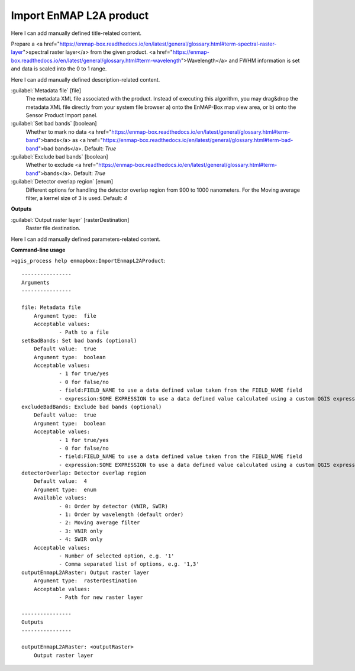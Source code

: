 ..
  ## AUTOGENERATED START TITLE

.. _Import EnMAP L2A product:

Import EnMAP L2A product
************************


..
  ## AUTOGENERATED END TITLE

Here I can add manually defined title-related content.

..
  ## AUTOGENERATED START DESCRIPTION

Prepare a <a href="https://enmap-box.readthedocs.io/en/latest/general/glossary.html#term-spectral-raster-layer">spectral raster layer</a> from the given product. <a href="https://enmap-box.readthedocs.io/en/latest/general/glossary.html#term-wavelength">Wavelength</a> and FWHM information is set and data is scaled into the 0 to 1 range.

..
  ## AUTOGENERATED END DESCRIPTION

Here I can add manually defined description-related content.

..
  ## AUTOGENERATED START PARAMETERS


:guilabel:`Metadata file` [file]
    The metadata XML file associated with the product.
    Instead of executing this algorithm, you may drag&drop the metadata XML file directly from your system file browser a) onto the EnMAP-Box map view area, or b) onto the Sensor Product Import panel.

:guilabel:`Set bad bands` [boolean]
    Whether to mark no data <a href="https://enmap-box.readthedocs.io/en/latest/general/glossary.html#term-band">bands</a> as <a href="https://enmap-box.readthedocs.io/en/latest/general/glossary.html#term-bad-band">bad bands</a>.
    Default: *True*


:guilabel:`Exclude bad bands` [boolean]
    Whether to exclude <a href="https://enmap-box.readthedocs.io/en/latest/general/glossary.html#term-band">bands</a>.
    Default: *True*


:guilabel:`Detector overlap region` [enum]
    Different options for handling the detector overlap region from 900 to 1000 nanometers. For the Moving average filter, a kernel size of 3 is used.
    Default: *4*

**Outputs**


:guilabel:`Output raster layer` [rasterDestination]
    Raster file destination.


..
  ## AUTOGENERATED END PARAMETERS

Here I can add manually defined parameters-related content.

..
  ## AUTOGENERATED START COMMAND USAGE

**Command-line usage**

``>qgis_process help enmapbox:ImportEnmapL2AProduct``::

    ----------------
    Arguments
    ----------------
    
    file: Metadata file
    	Argument type:	file
    	Acceptable values:
    		- Path to a file
    setBadBands: Set bad bands (optional)
    	Default value:	true
    	Argument type:	boolean
    	Acceptable values:
    		- 1 for true/yes
    		- 0 for false/no
    		- field:FIELD_NAME to use a data defined value taken from the FIELD_NAME field
    		- expression:SOME EXPRESSION to use a data defined value calculated using a custom QGIS expression
    excludeBadBands: Exclude bad bands (optional)
    	Default value:	true
    	Argument type:	boolean
    	Acceptable values:
    		- 1 for true/yes
    		- 0 for false/no
    		- field:FIELD_NAME to use a data defined value taken from the FIELD_NAME field
    		- expression:SOME EXPRESSION to use a data defined value calculated using a custom QGIS expression
    detectorOverlap: Detector overlap region
    	Default value:	4
    	Argument type:	enum
    	Available values:
    		- 0: Order by detector (VNIR, SWIR)
    		- 1: Order by wavelength (default order)
    		- 2: Moving average filter
    		- 3: VNIR only
    		- 4: SWIR only
    	Acceptable values:
    		- Number of selected option, e.g. '1'
    		- Comma separated list of options, e.g. '1,3'
    outputEnmapL2ARaster: Output raster layer
    	Argument type:	rasterDestination
    	Acceptable values:
    		- Path for new raster layer
    
    ----------------
    Outputs
    ----------------
    
    outputEnmapL2ARaster: <outputRaster>
    	Output raster layer
    
    

..
  ## AUTOGENERATED END COMMAND USAGE
